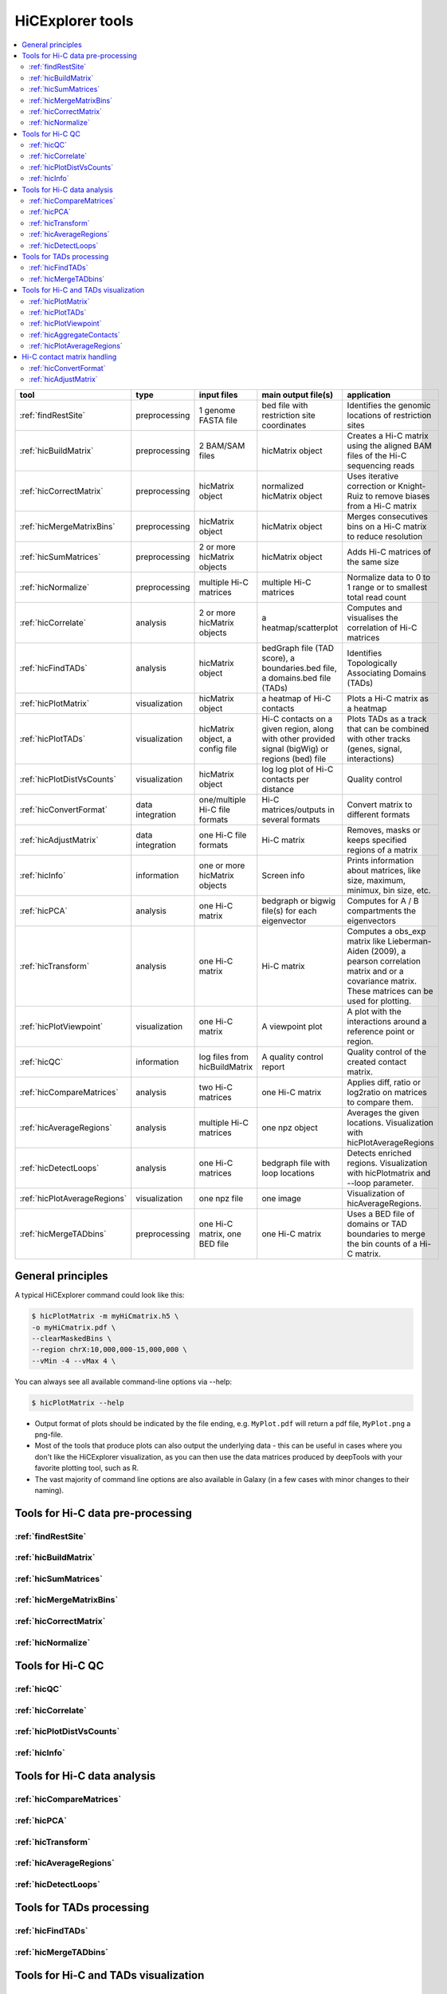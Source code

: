 HiCExplorer tools
=================

.. contents::
    :local:


+--------------------------------+------------------+-----------------------------------+---------------------------------------------+-----------------------------------------------------------------------------------+
| tool                           | type             | input files                       | main output file(s)                         | application                                                                       |
+================================+==================+===================================+=============================================+===================================================================================+
|:ref:`findRestSite`             | preprocessing    | 1 genome FASTA file               | bed file with restriction site coordinates  | Identifies the genomic locations of restriction sites                             |
+--------------------------------+------------------+-----------------------------------+---------------------------------------------+-----------------------------------------------------------------------------------+
|:ref:`hicBuildMatrix`           | preprocessing    | 2 BAM/SAM files                   | hicMatrix object                            | Creates a Hi-C matrix using the aligned BAM files of the Hi-C sequencing reads    |
+--------------------------------+------------------+-----------------------------------+---------------------------------------------+-----------------------------------------------------------------------------------+
|:ref:`hicCorrectMatrix`         | preprocessing    | hicMatrix object                  | normalized hicMatrix object                 | Uses iterative correction or Knight-Ruiz to remove biases from a Hi-C matrix      |
+--------------------------------+------------------+-----------------------------------+---------------------------------------------+-----------------------------------------------------------------------------------+
|:ref:`hicMergeMatrixBins`       | preprocessing    | hicMatrix object                  | hicMatrix object                            | Merges consecutives bins on a Hi-C matrix to reduce resolution                    |
+--------------------------------+------------------+-----------------------------------+---------------------------------------------+-----------------------------------------------------------------------------------+
|:ref:`hicSumMatrices`           | preprocessing    | 2 or more hicMatrix objects       | hicMatrix object                            | Adds Hi-C matrices of the same size                                               |
+--------------------------------+------------------+-----------------------------------+---------------------------------------------+-----------------------------------------------------------------------------------+
|:ref:`hicNormalize`             | preprocessing    | multiple Hi-C matrices            | multiple Hi-C matrices                      | Normalize data to 0 to 1 range or to smallest total read count                    |
+--------------------------------+------------------+-----------------------------------+---------------------------------------------+-----------------------------------------------------------------------------------+
|:ref:`hicCorrelate`             | analysis         | 2 or more hicMatrix objects       | a heatmap/scatterplot                       | Computes and visualises the correlation of Hi-C matrices                          |
+--------------------------------+------------------+-----------------------------------+---------------------------------------------+-----------------------------------------------------------------------------------+
|:ref:`hicFindTADs`              | analysis         | hicMatrix object                  | bedGraph file (TAD score), a boundaries.bed | Identifies Topologically Associating Domains (TADs)                               |
|                                |                  |                                   | file, a domains.bed file (TADs)             |                                                                                   |
+--------------------------------+------------------+-----------------------------------+---------------------------------------------+-----------------------------------------------------------------------------------+
|:ref:`hicPlotMatrix`            | visualization    | hicMatrix object                  | a heatmap of Hi-C contacts                  | Plots a Hi-C matrix as a heatmap                                                  |
+--------------------------------+------------------+-----------------------------------+---------------------------------------------+-----------------------------------------------------------------------------------+
|:ref:`hicPlotTADs`              | visualization    | hicMatrix object, a config file   | Hi-C contacts on a given region, along with | Plots TADs as a track that can be combined with other tracks                      |
|                                |                  |                                   | other provided signal (bigWig) or regions   | (genes, signal, interactions)                                                     |
|                                |                  |                                   | (bed) file                                  |                                                                                   |
+--------------------------------+------------------+-----------------------------------+---------------------------------------------+-----------------------------------------------------------------------------------+
|:ref:`hicPlotDistVsCounts`      | visualization    | hicMatrix object                  | log log plot of Hi-C contacts per distance  | Quality control                                                                   |
+--------------------------------+------------------+-----------------------------------+---------------------------------------------+-----------------------------------------------------------------------------------+
|:ref:`hicConvertFormat`         | data integration | one/multiple Hi-C file formats    | Hi-C matrices/outputs in several formats    | Convert matrix to different formats                                               |
+--------------------------------+------------------+-----------------------------------+---------------------------------------------+-----------------------------------------------------------------------------------+
|:ref:`hicAdjustMatrix`          | data integration | one Hi-C file formats             | Hi-C matrix                                 | Removes, masks or keeps specified regions of a matrix                             |
+--------------------------------+------------------+-----------------------------------+---------------------------------------------+-----------------------------------------------------------------------------------+
|:ref:`hicInfo`                  | information      | one or more hicMatrix objects     | Screen info                                 | Prints information about  matrices, like size, maximum, minimux, bin size, etc.   |
+--------------------------------+------------------+-----------------------------------+---------------------------------------------+-----------------------------------------------------------------------------------+
|:ref:`hicPCA`                   | analysis         | one Hi-C matrix                   | bedgraph or bigwig file(s) for each         | Computes for A / B compartments the eigenvectors                                  |
|                                |                  |                                   | eigenvector                                 |                                                                                   |
+--------------------------------+------------------+-----------------------------------+---------------------------------------------+-----------------------------------------------------------------------------------+
|:ref:`hicTransform`             | analysis         | one Hi-C matrix                   | Hi-C matrix                                 | Computes a obs_exp matrix like Lieberman-Aiden (2009), a pearson correlation      |
|                                |                  |                                   |                                             | matrix and or a covariance matrix. These matrices can be used for plotting.       |
+--------------------------------+------------------+-----------------------------------+---------------------------------------------+-----------------------------------------------------------------------------------+
|:ref:`hicPlotViewpoint`         | visualization    | one Hi-C matrix                   | A viewpoint plot                            | A plot with the interactions around a reference point or region.                  |
+--------------------------------+------------------+-----------------------------------+---------------------------------------------+-----------------------------------------------------------------------------------+
|:ref:`hicQC`                    | information      | log files from hicBuildMatrix     | A quality control report                    | Quality control of the created contact matrix.                                    |
+--------------------------------+------------------+-----------------------------------+---------------------------------------------+-----------------------------------------------------------------------------------+
|:ref:`hicCompareMatrices`       | analysis         | two Hi-C matrices                 | one Hi-C matrix                             | Applies diff, ratio or log2ratio on matrices to compare them.                     |
+--------------------------------+------------------+-----------------------------------+---------------------------------------------+-----------------------------------------------------------------------------------+
|:ref:`hicAverageRegions`        | analysis         | multiple Hi-C matrices            | one npz object                              | Averages the given locations. Visualization with hicPlotAverageRegions            |
+--------------------------------+------------------+-----------------------------------+---------------------------------------------+-----------------------------------------------------------------------------------+
|:ref:`hicDetectLoops`           | analysis         | one Hi-C matrices                 | bedgraph file with loop locations           | Detects enriched regions. Visualization with hicPlotmatrix and --loop parameter.  |
+--------------------------------+------------------+-----------------------------------+---------------------------------------------+-----------------------------------------------------------------------------------+
|:ref:`hicPlotAverageRegions`    | visualization    | one npz file                      | one image                                   | Visualization of hicAverageRegions.                                               |
+--------------------------------+------------------+-----------------------------------+---------------------------------------------+-----------------------------------------------------------------------------------+
|:ref:`hicMergeTADbins`          | preprocessing    | one Hi-C matrix, one BED file     | one Hi-C matrix                             | Uses a BED file of domains or TAD boundaries to merge the                         |
|                                |                  |                                   |                                             | bin counts of a Hi-C matrix.                                                      |
+--------------------------------+------------------+-----------------------------------+---------------------------------------------+-----------------------------------------------------------------------------------+


General principles
^^^^^^^^^^^^^^^^^^

A typical HiCExplorer command could look like this:

.. code:: bash

 $ hicPlotMatrix -m myHiCmatrix.h5 \
 -o myHiCmatrix.pdf \
 --clearMaskedBins \
 --region chrX:10,000,000-15,000,000 \
 --vMin -4 --vMax 4 \


You can always see all available command-line options via --help:

.. code:: bash

 $ hicPlotMatrix --help

- Output format of plots should be indicated by the file ending, e.g. ``MyPlot.pdf`` will return a pdf file, ``MyPlot.png`` a png-file.
- Most of the tools that produce plots can also output the underlying data - this can be useful in cases where you don't like the HiCExplorer visualization, as you can then use the data matrices produced by deepTools with your favorite plotting tool, such as R.
- The vast majority of command line options are also available in Galaxy (in a few cases with minor changes to their naming).


Tools for Hi-C data pre-processing
^^^^^^^^^^^^^^^^^^^^^^^^^^^^^^^^^^

:ref:`findRestSite`
"""""""""""""""""""
:ref:`hicBuildMatrix`
"""""""""""""""""""""
:ref:`hicSumMatrices`
"""""""""""""""""""""
:ref:`hicMergeMatrixBins`
"""""""""""""""""""""""""
:ref:`hicCorrectMatrix`
"""""""""""""""""""""""
:ref:`hicNormalize`
"""""""""""""""""""

Tools for Hi-C QC
^^^^^^^^^^^^^^^^^

:ref:`hicQC`
""""""""""""
:ref:`hicCorrelate`
"""""""""""""""""""
:ref:`hicPlotDistVsCounts`
""""""""""""""""""""""""""
:ref:`hicInfo`
""""""""""""""

Tools for Hi-C data analysis
^^^^^^^^^^^^^^^^^^^^^^^^^^^^

:ref:`hicCompareMatrices`
"""""""""""""""""""""""""
:ref:`hicPCA`
"""""""""""""
:ref:`hicTransform`
"""""""""""""""""""
:ref:`hicAverageRegions`
""""""""""""""""""""""""
:ref:`hicDetectLoops`
""""""""""""""""""""""""

Tools for TADs processing
^^^^^^^^^^^^^^^^^^^^^^^^^

:ref:`hicFindTADs`
""""""""""""""""""
:ref:`hicMergeTADbins`
""""""""""""""""""""""

Tools for Hi-C and TADs visualization
^^^^^^^^^^^^^^^^^^^^^^^^^^^^^^^^^^^^^

:ref:`hicPlotMatrix`
""""""""""""""""""""
:ref:`hicPlotTADs`
""""""""""""""""""
:ref:`hicPlotViewpoint`
"""""""""""""""""""""""
:ref:`hicAggregateContacts`
"""""""""""""""""""""""""""
:ref:`hicPlotAverageRegions`
""""""""""""""""""""""""""""


Hi-C contact matrix handling
^^^^^^^^^^^^^^^^^^^^^^^^^^^^

:ref:`hicConvertFormat`
"""""""""""""""""""""""
:ref:`hicAdjustMatrix`
""""""""""""""""""""""
